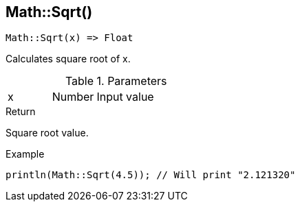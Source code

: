 [.nxsl-function]
[[func-math-sqrt]]
== Math::Sqrt()

[source,c]
----
Math::Sqrt(x) => Float
----

Calculates square root of x.

.Parameters
[cols="1,1,3" grid="none", frame="none"]
|===
|x|Number|Input value
|===

.Return
Square root value.

.Example
[source,c]
----
println(Math::Sqrt(4.5)); // Will print "2.121320"
----
